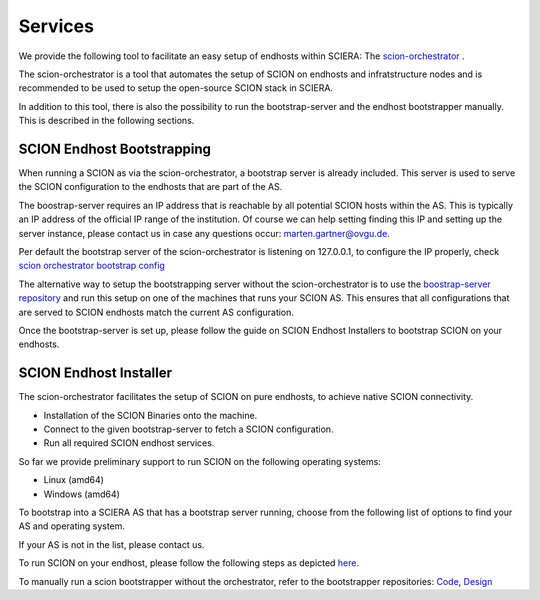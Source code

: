 Services
=======================================

We provide the following tool to facilitate an easy setup of endhosts within SCIERA: The  `scion-orchestrator <https://github.com/netsys-lab/scion-orchestrator>`_ .

The scion-orchestrator is a tool that automates the setup of SCION on endhosts and infratstructure nodes and is recommended to be used to setup the open-source SCION stack in SCIERA.

In addition to this tool, there is also the possibility to run the bootstrap-server and the endhost bootstrapper manually. This is described in the following sections.

SCION Endhost Bootstrapping
----------------

When running a SCION as via the scion-orchestrator, a bootstrap server is already included. This server is used to serve the SCION configuration to the endhosts that are part of the AS.

The boostrap-server requires an IP address that is reachable by all potential SCION hosts within the AS. This is typically an IP address of the official IP range of the institution. Of course we can help setting finding this IP and setting up the server instance, please contact us in case any questions occur: marten.gartner@ovgu.de.

Per default the bootstrap server of the scion-orchestrator is listening on 127.0.0.1, to configure the IP properly, check `scion orchestrator bootstrap config <https://github.com/netsys-lab/scion-orchestrator/tree/master/doc/bootstrap>`_

The alternative way to setup the bootstrapping server without the scion-orchestrator is to use the `boostrap-server repository <https://github.com/netsys-lab/bootstrap-server>`_ and run this setup on one of the machines that runs your SCION AS. This ensures that all configurations that are served to SCION endhosts match the current AS configuration.

Once the bootstrap-server is set up, please follow the guide on SCION Endhost Installers to bootstrap SCION on your endhosts.

SCION Endhost Installer
----------------

The scion-orchestrator facilitates the setup of SCION on pure endhosts, to achieve native SCION connectivity. 

* Installation of the SCION Binaries onto the machine.
* Connect to the given bootstrap-server to fetch a SCION configuration.
* Run all required SCION endhost services.

So far we provide preliminary support to run SCION on the following operating systems:

* Linux (amd64)
* Windows (amd64) 


To bootstrap into a SCIERA AS that has a bootstrap server running, choose from the following list of options to find your AS and operating system.

If your AS is not in the list, please contact us.

.. raw:: html

    <div id="config-selector">
        <style>
            /* Basic styling for select elements */ 
            #select1, #select2 {
                padding: 10px;
                font-size: 14px;
                border: 1px solid #ccc;
                border-radius: 5px;
                margin-right: 10px;
                width: 150px;
            }

            /* Styling for the button */
            #navigate-button {
                padding: 10px 20px;
                font-size: 14px;
                color: white;
                background-color: #007BFF;
                border: none;
                border-radius: 5px;
                cursor: pointer;
                transition: background-color 0.3s ease;
            }

            /* Hover effect for the button */
            #navigate-button:hover {
                background-color: #0056b3;
            }

            /* Add some spacing and alignment */
            label {
                margin-right: 5px;
                font-size: 14px;
                font-weight: bold;
                margin-top: 25px;
            }

            #config-selector {
                display: flex;
                align-items: center;
                gap: 10px;
                flex-wrap: wrap;
                flex-flow: column;
            }
        </style>

        <label for="select1">SCIERA Autonomous System</label>
        <select id="select1" style="margin-right: 10px;">
            <option value="uva">71-225 (UVA)</option>
            <option value="ovgu">71-2:0:4a (Ovgu)</option>
        </select>

        <label for="select2">Operating System</label>
        <select id="select2" style="margin-right: 10px;">
            <option value="linux_amd64">Linux (amd64)</option>
            <option value="windows_amd64">Windows (amd64)</option>
        </select>
        
        <button id="navigate-button">Get SCION!</button>
        <br/>
    </div>

    <script>
        document.getElementById("navigate-button").addEventListener("click", function () {
            // Get selected values
            const select1Value = document.getElementById("select1").value;
            const select2Value = document.getElementById("select2").value;

            // Define configuration mappings
            const configLinks = {
                "uva_linux_amd64": "https://github.com/netsys-lab/scion-orchestrator-releases/releases/download/v0.0.1-uva/scion_linux_amd64.zip",
                "uva_windows_amd64": "https://github.com/netsys-lab/scion-orchestrator-releases/releases/download/v0.0.1-uva/scion_windows_amd64.zip",
                "ovgu_linux_amd64": "https://github.com/netsys-lab/scion-orchestrator-releases/releases/download/v0.0.1-ovgu/scion_linux_amd64.zip",
                "ovgu_windows_amd64": "https://github.com/netsys-lab/scion-orchestrator-releases/releases/download/v0.0.1-ovgu/scion_windows_amd64.zip"
            };

            // Build the key for the selected combination
            const selectedConfig = `${select1Value}_${select2Value}`;

            // Redirect to the corresponding link
            if (configLinks[selectedConfig]) {
                // window.location.href = configLinks[selectedConfig];
                window.open(configLinks[selectedConfig], '_blank');
            } else {
                alert("Configuration not found.");
            }
        });
    </script>

To run SCION on your endhost, please follow the following steps as depicted `here <https://github.com/netsys-lab/scion-orchestrator-releases>`_.

To manually run a scion bootstrapper without the orchestrator, refer to the bootstrapper repositories: `Code <https://github.com/netsec-ethz/bootstrapper>`_, `Design <https://github.com/scionproto/scion/blob/master/doc/dev/design/endhost-bootstrap.rst>`_

